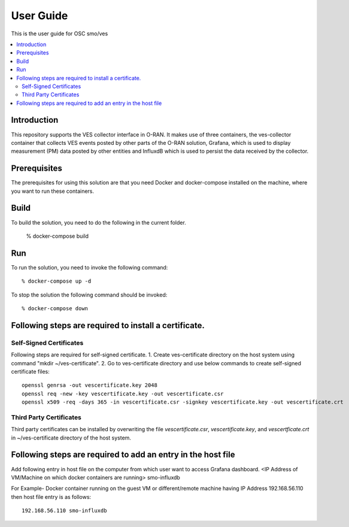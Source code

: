 .. This work is licensed under a Creative Commons Attribution 4.0 International License.
.. http://creativecommons.org/licenses/by/4.0
.. (c) <optionally add copywriters name>


User Guide
==========

This is the user guide for OSC smo/ves

.. contents::
   :depth: 3
   :local:
   
Introduction
------------

This repository supports the VES collector interface in O-RAN. It
makes use of three containers, the ves-collector container that
collects VES events posted by other parts of the O-RAN solution,
Grafana, which is used to display measurement (PM) data posted
by other entities and InfluxdB which is used to persist the data
received by the collector.

Prerequisites
-------------

The prerequisites for using this solution are that you need Docker and docker-compose installed on the machine, where you want to run these containers.


Build
-----

To build the solution, you need to do the following in the current folder.

   % docker-compose build


Run
---

To run the solution, you need to invoke the following command::

    % docker-compose up -d


To stop the solution the following command should be invoked::

    % docker-compose down



Following steps are required to install a certificate.
------------------------------------------------------
Self-Signed Certificates
~~~~~~~~~~~~~~~~~~~~~~~~
Following steps are required for self-signed certificate.
1. Create ves-certificate directory on the host system using command "mkdir ~/ves-certificate".
2. Go to ves-certificate directory and use below commands to create self-signed certificate files::

    openssl genrsa -out vescertificate.key 2048
    openssl req -new -key vescertificate.key -out vescertificate.csr
    openssl x509 -req -days 365 -in vescertificate.csr -signkey vescertificate.key -out vescertificate.crt

Third Party Certificates
~~~~~~~~~~~~~~~~~~~~~~~~
Third party certificates can be installed by overwriting the file *vescertificate.csr*, *vescertificate.key*, and *vescertficate.crt* in ~/ves-certificate directory of the host system.


Following steps are required to add an entry in the host file
-------------------------------------------------------------
Add following entry in host file on the computer from which user want to access Grafana  dashboard.
<IP Address of VM/Machine on which docker containers are running> smo-influxdb

For Example- Docker container running on the guest VM or different/remote machine having IP Address 192.168.56.110 then host file entry is as follows::

    192.168.56.110 smo-influxdb

